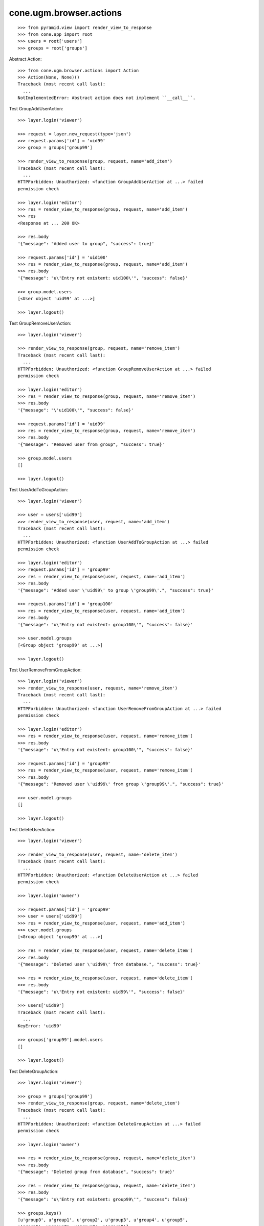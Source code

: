 cone.ugm.browser.actions
========================

::

    >>> from pyramid.view import render_view_to_response
    >>> from cone.app import root
    >>> users = root['users']
    >>> groups = root['groups']

Abstract Action::

    >>> from cone.ugm.browser.actions import Action
    >>> Action(None, None)()
    Traceback (most recent call last):
      ...
    NotImplementedError: Abstract action does not implement ``__call__``.

Test GroupAddUserAction::

    >>> layer.login('viewer')
    
    >>> request = layer.new_request(type='json')
    >>> request.params['id'] = 'uid99'
    >>> group = groups['group99']
    
    >>> render_view_to_response(group, request, name='add_item')
    Traceback (most recent call last):
      ...
    HTTPForbidden: Unauthorized: <function GroupAddUserAction at ...> failed 
    permission check
    
    >>> layer.login('editor')
    >>> res = render_view_to_response(group, request, name='add_item')
    >>> res
    <Response at ... 200 OK>
    
    >>> res.body
    '{"message": "Added user to group", "success": true}'
    
    >>> request.params['id'] = 'uid100'
    >>> res = render_view_to_response(group, request, name='add_item')
    >>> res.body
    '{"message": "u\'Entry not existent: uid100\'", "success": false}'
    
    >>> group.model.users
    [<User object 'uid99' at ...>]
    
    >>> layer.logout()

Test GroupRemoveUserAction::

    >>> layer.login('viewer')
    
    >>> render_view_to_response(group, request, name='remove_item')
    Traceback (most recent call last):
      ...
    HTTPForbidden: Unauthorized: <function GroupRemoveUserAction at ...> failed 
    permission check
    
    >>> layer.login('editor')
    >>> res = render_view_to_response(group, request, name='remove_item')
    >>> res.body
    '{"message": "\'uid100\'", "success": false}'
    
    >>> request.params['id'] = 'uid99'
    >>> res = render_view_to_response(group, request, name='remove_item')
    >>> res.body
    '{"message": "Removed user from group", "success": true}'
    
    >>> group.model.users
    []
    
    >>> layer.logout()

Test UserAddToGroupAction::

    >>> layer.login('viewer')
    
    >>> user = users['uid99']
    >>> render_view_to_response(user, request, name='add_item')
    Traceback (most recent call last):
      ...
    HTTPForbidden: Unauthorized: <function UserAddToGroupAction at ...> failed 
    permission check
    
    >>> layer.login('editor')
    >>> request.params['id'] = 'group99'
    >>> res = render_view_to_response(user, request, name='add_item')
    >>> res.body
    '{"message": "Added user \'uid99\' to group \'group99\'.", "success": true}'
    
    >>> request.params['id'] = 'group100'
    >>> res = render_view_to_response(user, request, name='add_item')
    >>> res.body
    '{"message": "u\'Entry not existent: group100\'", "success": false}'
    
    >>> user.model.groups
    [<Group object 'group99' at ...>]
    
    >>> layer.logout()
    
Test UserRemoveFromGroupAction::

    >>> layer.login('viewer')
    >>> render_view_to_response(user, request, name='remove_item')
    Traceback (most recent call last):
      ...
    HTTPForbidden: Unauthorized: <function UserRemoveFromGroupAction at ...> failed 
    permission check
    
    >>> layer.login('editor')
    >>> res = render_view_to_response(user, request, name='remove_item')
    >>> res.body
    '{"message": "u\'Entry not existent: group100\'", "success": false}'
    
    >>> request.params['id'] = 'group99'
    >>> res = render_view_to_response(user, request, name='remove_item')
    >>> res.body
    '{"message": "Removed user \'uid99\' from group \'group99\'.", "success": true}'
    
    >>> user.model.groups
    []
    
    >>> layer.logout()

Test DeleteUserAction::

    >>> layer.login('viewer')
    
    >>> render_view_to_response(user, request, name='delete_item')
    Traceback (most recent call last):
      ...
    HTTPForbidden: Unauthorized: <function DeleteUserAction at ...> failed 
    permission check
    
    >>> layer.login('owner')
    
    >>> request.params['id'] = 'group99'
    >>> user = users['uid99']
    >>> res = render_view_to_response(user, request, name='add_item')
    >>> user.model.groups
    [<Group object 'group99' at ...>]
    
    >>> res = render_view_to_response(user, request, name='delete_item')
    >>> res.body
    '{"message": "Deleted user \'uid99\' from database.", "success": true}'
    
    >>> res = render_view_to_response(user, request, name='delete_item')
    >>> res.body
    '{"message": "u\'Entry not existent: uid99\'", "success": false}'
    
    >>> users['uid99']
    Traceback (most recent call last):
      ...
    KeyError: 'uid99'
    
    >>> groups['group99'].model.users
    []
    
    >>> layer.logout()
    
Test DeleteGroupAction::

    >>> layer.login('viewer')
    
    >>> group = groups['group99']
    >>> render_view_to_response(group, request, name='delete_item')
    Traceback (most recent call last):
      ...
    HTTPForbidden: Unauthorized: <function DeleteGroupAction at ...> failed 
    permission check
    
    >>> layer.login('owner')
    
    >>> res = render_view_to_response(group, request, name='delete_item')
    >>> res.body
    '{"message": "Deleted group from database", "success": true}'
    
    >>> res = render_view_to_response(group, request, name='delete_item')
    >>> res.body
    '{"message": "u\'Entry not existent: group99\'", "success": false}'
    
    >>> groups.keys()
    [u'group0', u'group1', u'group2', u'group3', u'group4', u'group5', 
    u'group6', u'group7', u'group8', u'group9']
    
    >>> layer.logout()
